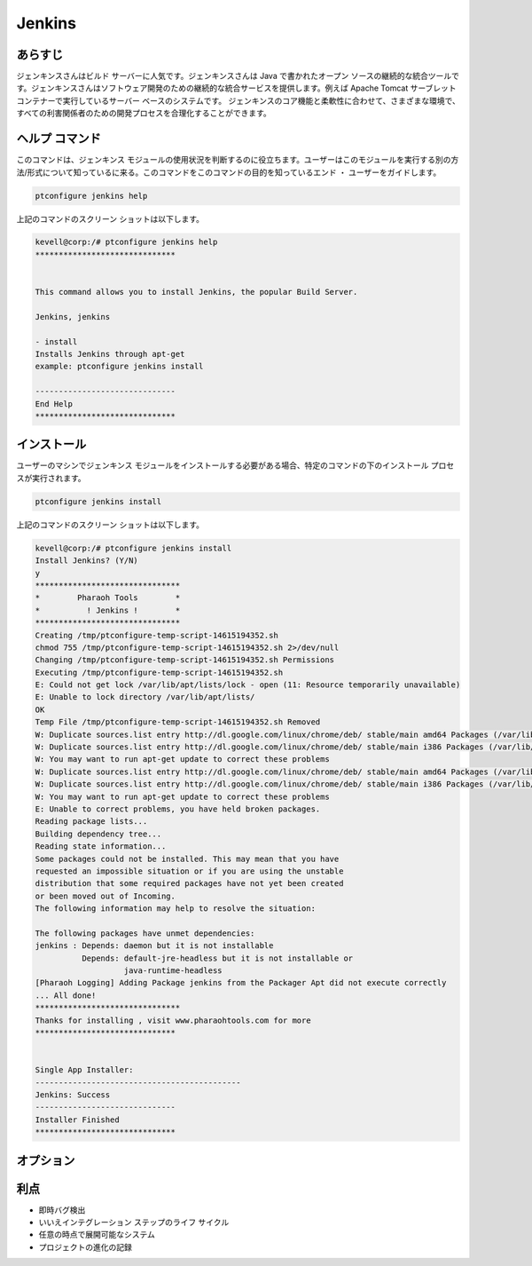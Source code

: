 ==============
Jenkins
==============

あらすじ
-------------

ジェンキンスさんはビルド サーバーに人気です。ジェンキンスさんは Java で書かれたオープン ソースの継続的な統合ツールです。ジェンキンスさんはソフトウェア開発のための継続的な統合サービスを提供します。例えば Apache Tomcat サーブレット コンテナーで実行しているサーバー ベースのシステムです。
ジェンキンスのコア機能と柔軟性に合わせて、さまざまな環境で、すべての利害関係者のための開発プロセスを合理化することができます。

ヘルプ コマンド
----------------------

このコマンドは、ジェンキンス モジュールの使用状況を判断するのに役立ちます。ユーザーはこのモジュールを実行する別の方法/形式について知っているに来る。このコマンドをこのコマンドの目的を知っているエンド ・ ユーザーをガイドします。



.. code-block:: bash
             
		ptconfigure jenkins help


上記のコマンドのスクリーン ショットは以下します。


.. code-block:: bash

 
 kevell@corp:/# ptconfigure jenkins help
 ******************************


 This command allows you to install Jenkins, the popular Build Server.

 Jenkins, jenkins

 - install
 Installs Jenkins through apt-get
 example: ptconfigure jenkins install

 ------------------------------
 End Help
 ******************************




インストール
----------------

ユーザーのマシンでジェンキンス モジュールをインストールする必要がある場合、特定のコマンドの下のインストール プロセスが実行されます。

.. code-block:: bash
              
	        ptconfigure jenkins install



上記のコマンドのスクリーン ショットは以下します。


.. code-block:: bash


 kevell@corp:/# ptconfigure jenkins install
 Install Jenkins? (Y/N) 
 y
 *******************************
 *        Pharaoh Tools        *
 *          ! Jenkins !        *
 *******************************
 Creating /tmp/ptconfigure-temp-script-14615194352.sh
 chmod 755 /tmp/ptconfigure-temp-script-14615194352.sh 2>/dev/null
 Changing /tmp/ptconfigure-temp-script-14615194352.sh Permissions
 Executing /tmp/ptconfigure-temp-script-14615194352.sh
 E: Could not get lock /var/lib/apt/lists/lock - open (11: Resource temporarily unavailable)
 E: Unable to lock directory /var/lib/apt/lists/
 OK
 Temp File /tmp/ptconfigure-temp-script-14615194352.sh Removed
 W: Duplicate sources.list entry http://dl.google.com/linux/chrome/deb/ stable/main amd64 Packages (/var/lib/apt/lists/dl.google.com_linux_chrome_deb_dists_stable_main_binary-amd64_Packages)
 W: Duplicate sources.list entry http://dl.google.com/linux/chrome/deb/ stable/main i386 Packages (/var/lib/apt/lists/dl.google.com_linux_chrome_deb_dists_stable_main_binary-i386_Packages)
 W: You may want to run apt-get update to correct these problems
 W: Duplicate sources.list entry http://dl.google.com/linux/chrome/deb/ stable/main amd64 Packages (/var/lib/apt/lists/dl.google.com_linux_chrome_deb_dists_stable_main_binary-amd64_Packages)
 W: Duplicate sources.list entry http://dl.google.com/linux/chrome/deb/ stable/main i386 Packages (/var/lib/apt/lists/dl.google.com_linux_chrome_deb_dists_stable_main_binary-i386_Packages)
 W: You may want to run apt-get update to correct these problems
 E: Unable to correct problems, you have held broken packages.
 Reading package lists...
 Building dependency tree...
 Reading state information...
 Some packages could not be installed. This may mean that you have
 requested an impossible situation or if you are using the unstable
 distribution that some required packages have not yet been created
 or been moved out of Incoming.
 The following information may help to resolve the situation:
 
 The following packages have unmet dependencies:
 jenkins : Depends: daemon but it is not installable
           Depends: default-jre-headless but it is not installable or
                    java-runtime-headless
 [Pharaoh Logging] Adding Package jenkins from the Packager Apt did not execute correctly
 ... All done!
 *******************************
 Thanks for installing , visit www.pharaohtools.com for more
 ******************************


 Single App Installer:
 --------------------------------------------
 Jenkins: Success
 ------------------------------
 Installer Finished
 ******************************

オプション
-----------                               

.. cssclass:: table-bordered

 +-----------------------+--------------------------------------------+-------------+----------------------------------------------+
 | パラメーター          | 代替パラメーター                           | オプション  | コメント                                     |
 +=======================+============================================+=============+==============================================+
 |ptconfigure Jenkins    | 代わりに使用したの Jenkins, ユーザーが追   | Y(Yes)      | ユーザがオプションを提供すると、             |
 |Install                | 加することができますjenkins                |             | システムはインストールプロセスを開始します   |
 +-----------------------+--------------------------------------------+-------------+----------------------------------------------+
 |ptconfigure Jenkins    | 代わりに使用したの Jenkins, ユーザーが追   | N(No)       | ユーザがオプションを提供すると、             |
 |Install                | 加することができますjenkins                |             | システムはインストールプロセスを停止します|  |
 +-----------------------+--------------------------------------------+-------------+----------------------------------------------+


利点
--------------

* 即時バグ検出
* いいえインテグレーション ステップのライフ サイクル
* 任意の時点で展開可能なシステム
* プロジェクトの進化の記録
 
